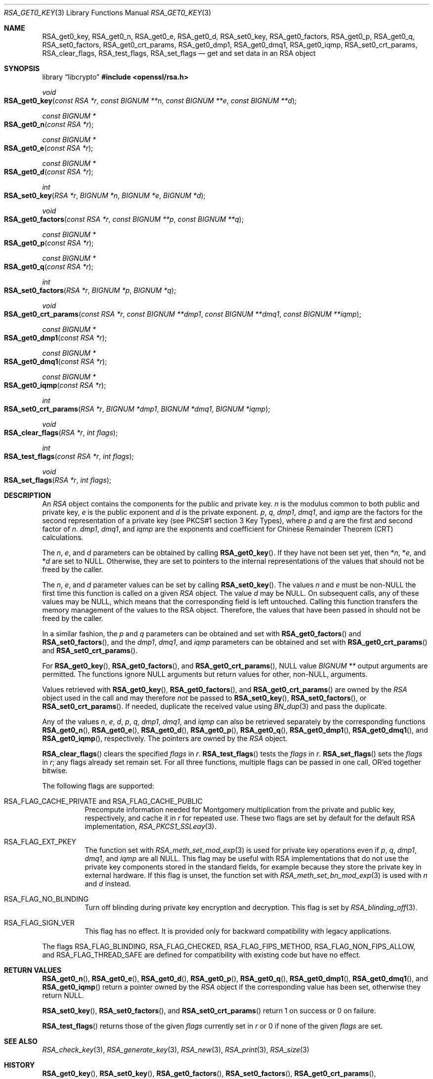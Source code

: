 .\" $OpenBSD: RSA_get0_key.3,v 1.9 2025/06/08 22:40:30 schwarze Exp $
.\" selective merge up to: OpenSSL 665d899f Aug 2 02:19:43 2017 +0800
.\"
.\" This file is a derived work.
.\" The changes are covered by the following Copyright and license:
.\"
.\" Copyright (c) 2019 Ingo Schwarze <schwarze@openbsd.org>
.\"
.\" Permission to use, copy, modify, and distribute this software for any
.\" purpose with or without fee is hereby granted, provided that the above
.\" copyright notice and this permission notice appear in all copies.
.\"
.\" THE SOFTWARE IS PROVIDED "AS IS" AND THE AUTHOR DISCLAIMS ALL WARRANTIES
.\" WITH REGARD TO THIS SOFTWARE INCLUDING ALL IMPLIED WARRANTIES OF
.\" MERCHANTABILITY AND FITNESS. IN NO EVENT SHALL THE AUTHOR BE LIABLE FOR
.\" ANY SPECIAL, DIRECT, INDIRECT, OR CONSEQUENTIAL DAMAGES OR ANY DAMAGES
.\" WHATSOEVER RESULTING FROM LOSS OF USE, DATA OR PROFITS, WHETHER IN AN
.\" ACTION OF CONTRACT, NEGLIGENCE OR OTHER TORTIOUS ACTION, ARISING OUT OF
.\" OR IN CONNECTION WITH THE USE OR PERFORMANCE OF THIS SOFTWARE.
.\"
.\" The original file was written by Richard Levitte <levitte@openssl.org>
.\" Copyright (c) 2016 The OpenSSL Project.  All rights reserved.
.\"
.\" Redistribution and use in source and binary forms, with or without
.\" modification, are permitted provided that the following conditions
.\" are met:
.\"
.\" 1. Redistributions of source code must retain the above copyright
.\"    notice, this list of conditions and the following disclaimer.
.\"
.\" 2. Redistributions in binary form must reproduce the above copyright
.\"    notice, this list of conditions and the following disclaimer in
.\"    the documentation and/or other materials provided with the
.\"    distribution.
.\"
.\" 3. All advertising materials mentioning features or use of this
.\"    software must display the following acknowledgment:
.\"    "This product includes software developed by the OpenSSL Project
.\"    for use in the OpenSSL Toolkit. (http://www.openssl.org/)"
.\"
.\" 4. The names "OpenSSL Toolkit" and "OpenSSL Project" must not be used to
.\"    endorse or promote products derived from this software without
.\"    prior written permission. For written permission, please contact
.\"    openssl-core@openssl.org.
.\"
.\" 5. Products derived from this software may not be called "OpenSSL"
.\"    nor may "OpenSSL" appear in their names without prior written
.\"    permission of the OpenSSL Project.
.\"
.\" 6. Redistributions of any form whatsoever must retain the following
.\"    acknowledgment:
.\"    "This product includes software developed by the OpenSSL Project
.\"    for use in the OpenSSL Toolkit (http://www.openssl.org/)"
.\"
.\" THIS SOFTWARE IS PROVIDED BY THE OpenSSL PROJECT ``AS IS'' AND ANY
.\" EXPRESSED OR IMPLIED WARRANTIES, INCLUDING, BUT NOT LIMITED TO, THE
.\" IMPLIED WARRANTIES OF MERCHANTABILITY AND FITNESS FOR A PARTICULAR
.\" PURPOSE ARE DISCLAIMED.  IN NO EVENT SHALL THE OpenSSL PROJECT OR
.\" ITS CONTRIBUTORS BE LIABLE FOR ANY DIRECT, INDIRECT, INCIDENTAL,
.\" SPECIAL, EXEMPLARY, OR CONSEQUENTIAL DAMAGES (INCLUDING, BUT
.\" NOT LIMITED TO, PROCUREMENT OF SUBSTITUTE GOODS OR SERVICES;
.\" LOSS OF USE, DATA, OR PROFITS; OR BUSINESS INTERRUPTION)
.\" HOWEVER CAUSED AND ON ANY THEORY OF LIABILITY, WHETHER IN CONTRACT,
.\" STRICT LIABILITY, OR TORT (INCLUDING NEGLIGENCE OR OTHERWISE)
.\" ARISING IN ANY WAY OUT OF THE USE OF THIS SOFTWARE, EVEN IF ADVISED
.\" OF THE POSSIBILITY OF SUCH DAMAGE.
.\"
.Dd $Mdocdate: June 8 2025 $
.Dt RSA_GET0_KEY 3
.Os
.Sh NAME
.Nm RSA_get0_key ,
.Nm RSA_get0_n ,
.Nm RSA_get0_e ,
.Nm RSA_get0_d ,
.Nm RSA_set0_key ,
.Nm RSA_get0_factors ,
.Nm RSA_get0_p ,
.Nm RSA_get0_q ,
.Nm RSA_set0_factors ,
.Nm RSA_get0_crt_params ,
.Nm RSA_get0_dmp1 ,
.Nm RSA_get0_dmq1 ,
.Nm RSA_get0_iqmp ,
.Nm RSA_set0_crt_params ,
.Nm RSA_clear_flags ,
.Nm RSA_test_flags ,
.Nm RSA_set_flags
.Nd get and set data in an RSA object
.Sh SYNOPSIS
.Lb libcrypto
.In openssl/rsa.h
.Ft void
.Fo RSA_get0_key
.Fa "const RSA *r"
.Fa "const BIGNUM **n"
.Fa "const BIGNUM **e"
.Fa "const BIGNUM **d"
.Fc
.Ft "const BIGNUM *"
.Fo RSA_get0_n
.Fa "const RSA *r"
.Fc
.Ft "const BIGNUM *"
.Fo RSA_get0_e
.Fa "const RSA *r"
.Fc
.Ft "const BIGNUM *"
.Fo RSA_get0_d
.Fa "const RSA *r"
.Fc
.Ft int
.Fo RSA_set0_key
.Fa "RSA *r"
.Fa "BIGNUM *n"
.Fa "BIGNUM *e"
.Fa "BIGNUM *d"
.Fc
.Ft void
.Fo RSA_get0_factors
.Fa "const RSA *r"
.Fa "const BIGNUM **p"
.Fa "const BIGNUM **q"
.Fc
.Ft "const BIGNUM *"
.Fo RSA_get0_p
.Fa "const RSA *r"
.Fc
.Ft "const BIGNUM *"
.Fo RSA_get0_q
.Fa "const RSA *r"
.Fc
.Ft int
.Fo RSA_set0_factors
.Fa "RSA *r"
.Fa "BIGNUM *p"
.Fa "BIGNUM *q"
.Fc
.Ft void
.Fo RSA_get0_crt_params
.Fa "const RSA *r"
.Fa "const BIGNUM **dmp1"
.Fa "const BIGNUM **dmq1"
.Fa "const BIGNUM **iqmp"
.Fc
.Ft "const BIGNUM *"
.Fo RSA_get0_dmp1
.Fa "const RSA *r"
.Fc
.Ft "const BIGNUM *"
.Fo RSA_get0_dmq1
.Fa "const RSA *r"
.Fc
.Ft "const BIGNUM *"
.Fo RSA_get0_iqmp
.Fa "const RSA *r"
.Fc
.Ft int
.Fo RSA_set0_crt_params
.Fa "RSA *r"
.Fa "BIGNUM *dmp1"
.Fa "BIGNUM *dmq1"
.Fa "BIGNUM *iqmp"
.Fc
.Ft void
.Fo RSA_clear_flags
.Fa "RSA *r"
.Fa "int flags"
.Fc
.Ft int
.Fo RSA_test_flags
.Fa "const RSA *r"
.Fa "int flags"
.Fc
.Ft void
.Fo RSA_set_flags
.Fa "RSA *r"
.Fa "int flags"
.Fc
.Sh DESCRIPTION
An
.Vt RSA
object contains the components for the public and private key.
.Fa n
is the modulus common to both public and private key,
.Fa e
is the public exponent and
.Fa d
is the private exponent.
.Fa p ,
.Fa q ,
.Fa dmp1 ,
.Fa dmq1 ,
and
.Fa iqmp
are the factors for the second representation of a private key
(see PKCS#1 section 3 Key Types), where
.Fa p
and
.Fa q
are the first and second factor of
.Fa n .
.Fa dmp1 ,
.Fa dmq1 ,
and
.Fa iqmp
are the exponents and coefficient
for Chinese Remainder Theorem (CRT) calculations.
.Pp
The
.Fa n ,
.Fa e ,
and
.Fa d
parameters can be obtained by calling
.Fn RSA_get0_key .
If they have not been set yet, then
.Pf * Fa n ,
.Pf * Fa e ,
and
.Pf * Fa d
are set to
.Dv NULL .
Otherwise, they are set to pointers to the internal representations
of the values that should not be freed by the caller.
.Pp
The
.Fa n ,
.Fa e ,
and
.Fa d
parameter values can be set by calling
.Fn RSA_set0_key .
The values
.Fa n
and
.Fa e
must be
.Pf non- Dv NULL
the first time this function is called on a given
.Vt RSA
object.
The value
.Fa d
may be
.Dv NULL .
On subsequent calls, any of these values may be
.Dv NULL ,
which means that the corresponding field is left untouched.
Calling this function transfers the memory management of the values to
the RSA object.
Therefore, the values that have been passed in
should not be freed by the caller.
.Pp
In a similar fashion, the
.Fa p
and
.Fa q
parameters can be obtained and set with
.Fn RSA_get0_factors
and
.Fn RSA_set0_factors ,
and the
.Fa dmp1 ,
.Fa dmq1 ,
and
.Fa iqmp
parameters can be obtained and set with
.Fn RSA_get0_crt_params
and
.Fn RSA_set0_crt_params .
.Pp
For
.Fn RSA_get0_key ,
.Fn RSA_get0_factors ,
and
.Fn RSA_get0_crt_params ,
.Dv NULL
value
.Vt BIGNUM **
output arguments are permitted.
The functions
ignore
.Dv NULL
arguments but return values for other,
.Pf non- Dv NULL ,
arguments.
.Pp
Values retrieved with
.Fn RSA_get0_key ,
.Fn RSA_get0_factors ,
and
.Fn RSA_get0_crt_params
are owned by the
.Vt RSA
object used in the call and may therefore
.Em not
be passed to
.Fn RSA_set0_key ,
.Fn RSA_set0_factors ,
or
.Fn RSA_set0_crt_params .
If needed, duplicate the received value using
.Xr BN_dup 3
and pass the duplicate.
.Pp
Any of the values
.Fa n ,
.Fa e ,
.Fa d ,
.Fa p ,
.Fa q ,
.Fa dmp1 ,
.Fa dmq1 ,
and
.Fa iqmp
can also be retrieved separately by the corresponding functions
.Fn RSA_get0_n ,
.Fn RSA_get0_e ,
.Fn RSA_get0_d ,
.Fn RSA_get0_p ,
.Fn RSA_get0_q ,
.Fn RSA_get0_dmp1 ,
.Fn RSA_get0_dmq1 ,
and
.Fn RSA_get0_iqmp ,
respectively.
The pointers are owned by the
.Vt RSA
object.
.Pp
.Fn RSA_clear_flags
clears the specified
.Fa flags
in
.Fa r .
.Fn RSA_test_flags
tests the
.Fa flags
in
.Fa r .
.Fn RSA_set_flags
sets the
.Fa flags
in
.Fa r ;
any flags already set remain set.
For all three functions, multiple flags can be passed in one call,
OR'ed together bitwise.
.Pp
The following flags are supported:
.Bl -tag -width Ds
.It Dv RSA_FLAG_CACHE_PRIVATE No and Dv RSA_FLAG_CACHE_PUBLIC
Precompute information needed for Montgomery multiplication
from the private and public key, respectively, and cache it in
.Fa r
for repeated use.
These two flags are set by default for the default RSA implementation,
.Xr RSA_PKCS1_SSLeay 3 .
.It Dv RSA_FLAG_EXT_PKEY
The function set with
.Xr RSA_meth_set_mod_exp 3
is used for private key operations even if
.Fa p ,
.Fa q ,
.Fa dmp1 ,
.Fa dmq1 ,
and
.Fa iqmp
are all
.Dv NULL .
This flag may be useful with RSA implementations that do not use the
private key components stored in the standard fields, for example
because they store the private key in external hardware.
If this flag is unset, the function set with
.Xr RSA_meth_set_bn_mod_exp 3
is used with
.Fa n
and
.Fa d
instead.
.It Dv RSA_FLAG_NO_BLINDING
Turn off blinding during private key encryption and decryption.
This flag is set by
.Xr RSA_blinding_off 3 .
.It Dv RSA_FLAG_SIGN_VER
This flag has no effect.
It is provided only for backward compatibility with legacy applications.
.El
.Pp
The flags
.Dv RSA_FLAG_BLINDING ,
.Dv RSA_FLAG_CHECKED ,
.Dv RSA_FLAG_FIPS_METHOD ,
.Dv RSA_FLAG_NON_FIPS_ALLOW ,
and
.Dv RSA_FLAG_THREAD_SAFE
are defined for compatibility with existing code but have no effect.
.Sh RETURN VALUES
.Fn RSA_get0_n ,
.Fn RSA_get0_e ,
.Fn RSA_get0_d ,
.Fn RSA_get0_p ,
.Fn RSA_get0_q ,
.Fn RSA_get0_dmp1 ,
.Fn RSA_get0_dmq1 ,
and
.Fn RSA_get0_iqmp
return a pointer owned by the
.Vt RSA
object if the corresponding value has been set,
otherwise they return
.Dv NULL .
.Pp
.Fn RSA_set0_key ,
.Fn RSA_set0_factors ,
and
.Fn RSA_set0_crt_params
return 1 on success or 0 on failure.
.Pp
.Fn RSA_test_flags
returns those of the given
.Fa flags
currently set in
.Fa r
or 0 if none of the given
.Fa flags
are set.
.Sh SEE ALSO
.Xr RSA_check_key 3 ,
.Xr RSA_generate_key 3 ,
.Xr RSA_new 3 ,
.Xr RSA_print 3 ,
.Xr RSA_size 3
.Sh HISTORY
.Fn RSA_get0_key ,
.Fn RSA_set0_key ,
.Fn RSA_get0_factors ,
.Fn RSA_set0_factors ,
.Fn RSA_get0_crt_params ,
.Fn RSA_set0_crt_params ,
.Fn RSA_clear_flags ,
.Fn RSA_test_flags ,
and
.Fn RSA_set_flags
first appeared in OpenSSL 1.1.0
and have been available since
.Ox 6.3 .
.Pp
.Fn RSA_get0_n ,
.Fn RSA_get0_e ,
.Fn RSA_get0_d ,
.Fn RSA_get0_p ,
.Fn RSA_get0_q ,
.Fn RSA_get0_dmp1 ,
.Fn RSA_get0_dmq1 ,
and
.Fn RSA_get0_iqmp
first appeared in OpenSSL 1.1.1
and have been available since
.Ox 7.1 .
